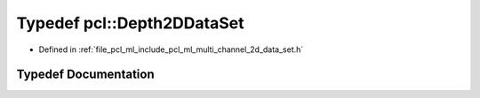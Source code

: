 .. _exhale_typedef_namespacepcl_1a712aa3a592488f0cd93a26c8f4c5321e:

Typedef pcl::Depth2DDataSet
===========================

- Defined in :ref:`file_pcl_ml_include_pcl_ml_multi_channel_2d_data_set.h`


Typedef Documentation
---------------------


.. doxygentypedef:: pcl::Depth2DDataSet
